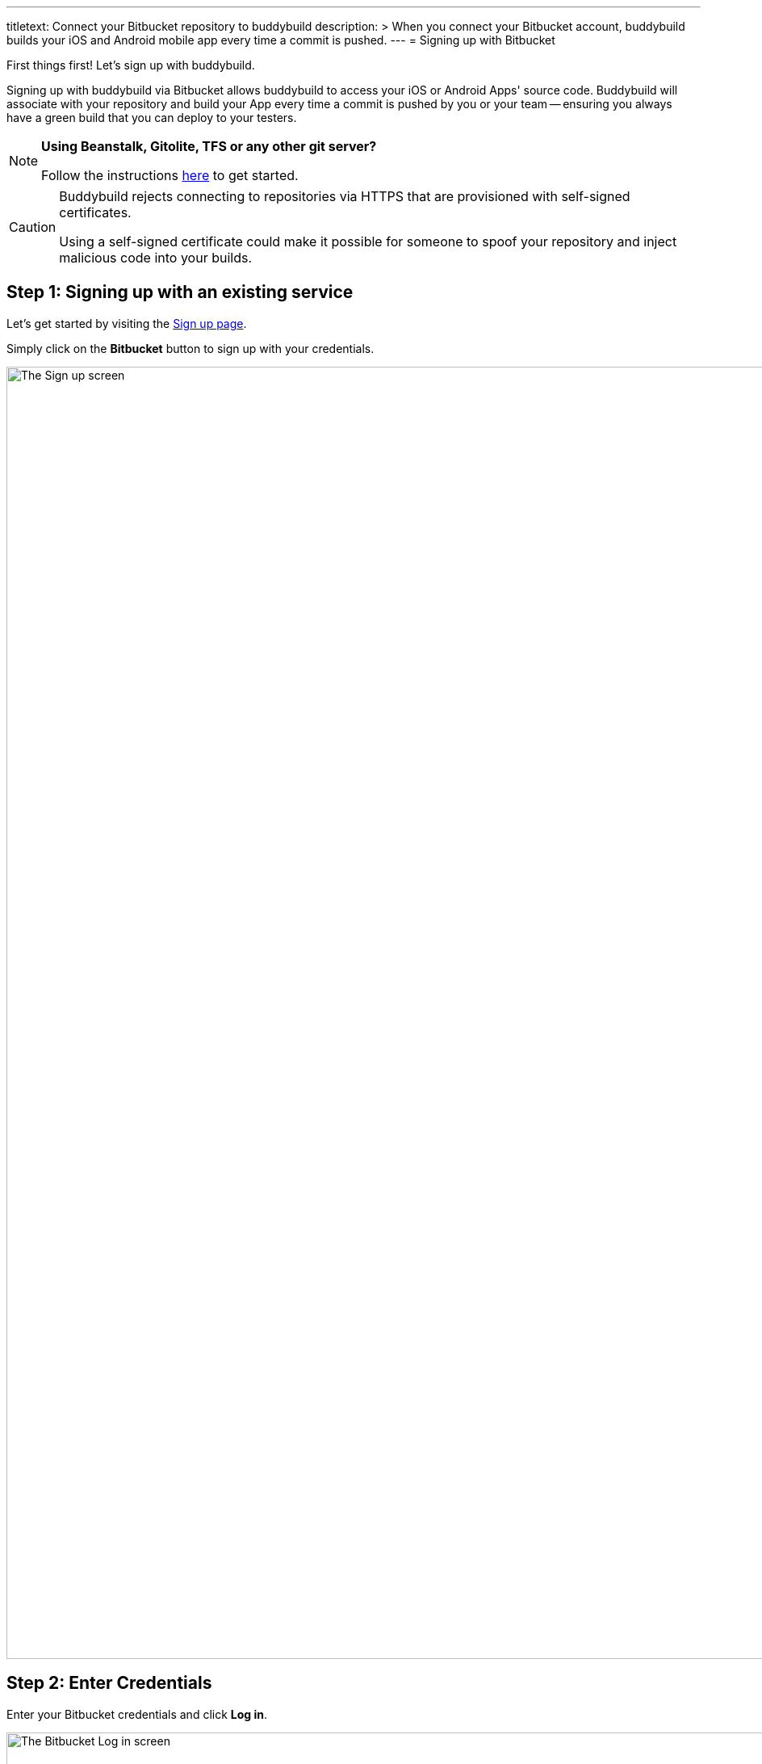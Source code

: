   ---
titletext: Connect your Bitbucket repository to buddybuild
description: >
  When you connect your Bitbucket account, buddybuild builds your iOS and Android mobile
  app every time a commit is pushed.
---
= Signing up with Bitbucket

First things first! Let's sign up with buddybuild.

Signing up with buddybuild via Bitbucket allows buddybuild to access
your iOS or Android Apps' source code. Buddybuild will associate with
your repository and build your App every time a commit is pushed by you
or your team -- ensuring you always have a green build that you can
deploy to your testers.

[NOTE]
======
**Using Beanstalk, Gitolite, TFS or any other git server?**

Follow the instructions link:ssh.adoc[here] to get started.
======

[CAUTION]
====
Buddybuild rejects connecting to repositories via HTTPS that are
provisioned with self-signed certificates.

Using a self-signed certificate could make it possible for someone to
spoof your repository and inject malicious code into your builds.
====

== Step 1: Signing up with an existing service

Let's get started by visiting the
link:https://dashboard.buddybuild.com/signup[Sign up page].

Simply click on the **Bitbucket** button to sign up with your credentials.

image:img/sign_up-bitbucket.png["The Sign up screen", 3000, 1600]

== Step 2: Enter Credentials

Enter your Bitbucket credentials and click **Log in**.

image:img/bitbucket_oauth-1.png["The Bitbucket Log in screen", 3000,
1600]

Next, grant buddybuild access to your Bitbucket account by clicking
**Grant access**.

image:img/bitbucket_oauth-2.png["The Bitbucket Confirm access to your
account screen", 3000, 1600]

That's it! You're now connected to buddybuild!

**The next step is to select a repository to build with buddybuild!**

- For iOS apps, continue to the
  link:ios/select_a_repo_and_app_to_build.adoc[iOS
  Quickstart]

- For Android apps, continue to the
  link:android/select_an_app.adoc[Android Quickstart]
